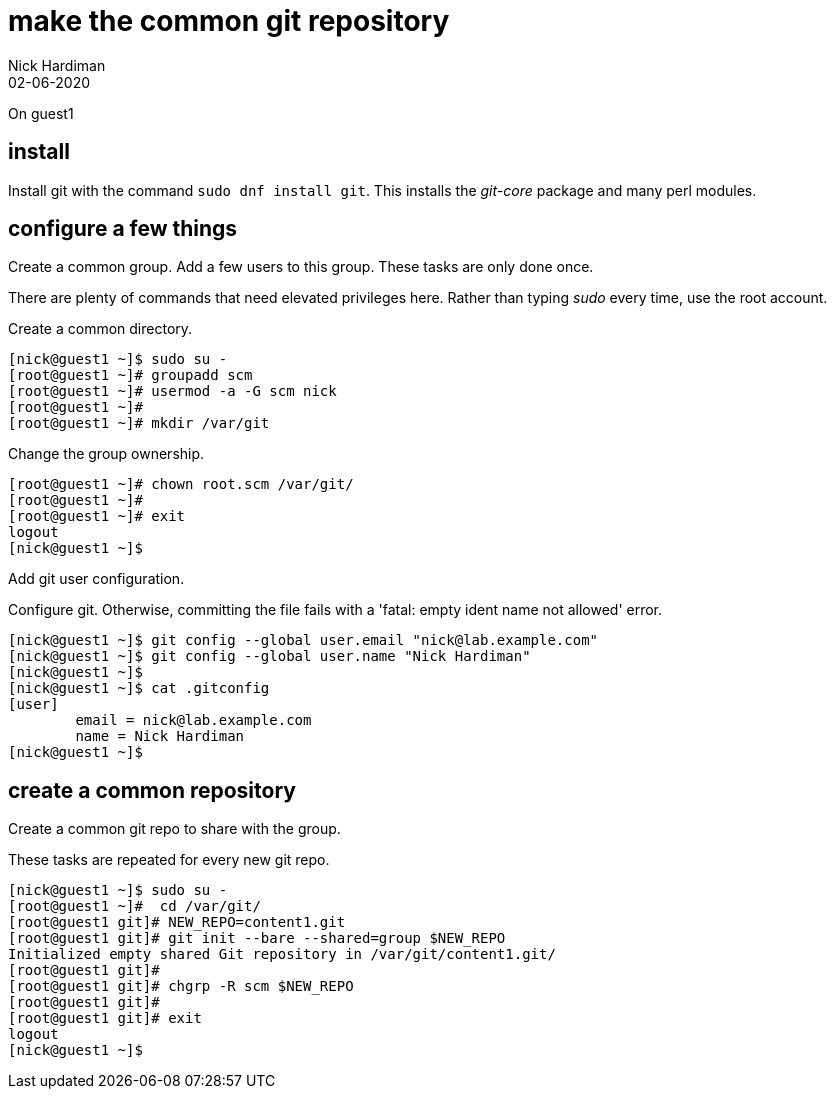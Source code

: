 = make the common git repository
Nick Hardiman
:source-highlighter: highlight.js
:revdate: 02-06-2020


On guest1

== install  


Install git with the command ``sudo dnf install git``.
This installs the _git-core_ package and many perl modules. 


== configure a few things

Create a common group. 
Add a few users to this group.
These tasks are only done once. 

There are plenty of commands that need elevated privileges here. 
Rather than typing _sudo_ every time, use the root account. 


Create a common directory. 

[source,shell]
....
[nick@guest1 ~]$ sudo su -
[root@guest1 ~]# groupadd scm
[root@guest1 ~]# usermod -a -G scm nick
[root@guest1 ~]# 
[root@guest1 ~]# mkdir /var/git
....

Change the group ownership.

[source,shell]
....
[root@guest1 ~]# chown root.scm /var/git/
[root@guest1 ~]# 
[root@guest1 ~]# exit
logout
[nick@guest1 ~]$ 
....

Add git user configuration. 

Configure git. 
Otherwise, committing the file fails with a 'fatal: empty ident name not allowed' error. 

[source,shell]
....
[nick@guest1 ~]$ git config --global user.email "nick@lab.example.com"
[nick@guest1 ~]$ git config --global user.name "Nick Hardiman"
[nick@guest1 ~]$ 
[nick@guest1 ~]$ cat .gitconfig 
[user]
	email = nick@lab.example.com
	name = Nick Hardiman
[nick@guest1 ~]$ 
....


== create a common repository 

Create a common git repo to share with the group. 

These tasks are repeated for every new git repo. 

[source,shell]
....
[nick@guest1 ~]$ sudo su -
[root@guest1 ~]#  cd /var/git/
[root@guest1 git]# NEW_REPO=content1.git
[root@guest1 git]# git init --bare --shared=group $NEW_REPO
Initialized empty shared Git repository in /var/git/content1.git/
[root@guest1 git]# 
[root@guest1 git]# chgrp -R scm $NEW_REPO
[root@guest1 git]# 
[root@guest1 git]# exit
logout
[nick@guest1 ~]$ 
....

